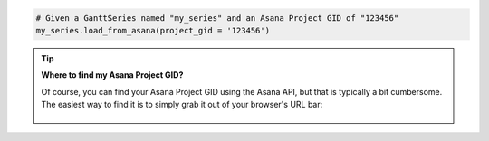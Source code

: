 .. code-block:: python

  # Given a GanttSeries named "my_series" and an Asana Project GID of "123456"
  my_series.load_from_asana(project_gid = '123456')

.. tip::

    **Where to find my Asana Project GID?**

    Of course, you can find your Asana Project GID using the Asana API, but that is typically
    a bit cumbersome. The easiest way to find it is to simply grab it out of your browser's URL
    bar:

    .. figure:: /_static/asana_project_gid.png
      :align: center
      :alt: Asana Project GID

.. collapse::  Signature of the ``.load_from_asana()`` method

    .. seealso::

      * :meth:`GanttSeries.from_asana() <highcharts_gantt.options.series.gantt.GanttSeries.from_asana>`
      * :meth:`Chart.from_asana() <highcharts_gantt.chart.Chart.from_asana>`
      * :meth:`GanttData.from_asana() <highcharts_gantt.options.series.data.GanttData.from_asana>`

    .. method:: load_from_asana(self, project_gid, section_gid = None, completed_since = None, use_html_description = True, personal_access_token = None, asana_client = None, api_request_params = None, connection_kwargs = None, connection_callback = None)
      :noindex:

      Update the :class:`GanttSeries <highcharts_gantt.options.series.gantt.GanttSeries>`
      instance with data from an `Asana <https://www.asana.com/>`__ project.
        
      .. note::
        
        **Highcharts Gantt for Python** can create an Asana API client for you, 
        authenticating using the :term:`Personal Access Token` method supported by
        the Asana API. However, if you wish to use the more-involved OAuth2 handshake
        process you will need to create your own Asana API client using the 
        `asana-python <https://pypi.org/project/asana/>`__ library. 
          
        The reason for this is because the OAuth2 handshake has various permutations
        involving redirects, token refreshes, etc. which are outside the scope of the
        **Highcharts Gantt for Python** library, and if you are integrating 
        **Highcharts Gantt for Python** into a larger application you are likely 
        already facilitating the OAuth2 dance in a fashion appropriate for your use 
        case.
          
      :param project_gid: The globally unique ID of the Project whose tasks should be
        used to assemble the Gantt chart. 
          
        .. tip::
          
          You can find your Asana Project GID in your browser URL bar:
            
          .. figure:: /_static/asana-project-gid.png
            :align: center
            :alt: Asana Project GID

      :type project_gid: :class:`str <python:str>`
        
      :param section_gid: The optional unique ID of the section whose tasks should be
        used to assemble the Gantt chart. Defaults to :obj:`None <python:None>`, which
        returns all tasks in the project.
      :type section_gid: :class:`str <python:str>` or :obj:`None <python:None>`
        
      :param completed_since: An optional filter which only returns tasks that have 
        been completed after this date. Defaults to :obj:`None <python:None>`, which
        returns all tasks.
      :type completed_since: :class:`datetime <python:datetime.datetime>` or 
        :obj:`None <python:None>`
          
      :param use_html_description: If ``True``, will use the Asana task's HTML notes 
        in the data point's 
        :meth:`.description <highcharts_gantt.options.series.data.gantt.GanttData.description>` 
        field. If ``False``, will use the non-HTML notes. Defaults to ``True``.
      :type use_html_description: :class:`bool <python:bool>`
       
      :param personal_access_token: A Personal Access Token created by Asana.
        Defaults to :obj:`None <python:None>`, which tries to determine its value
        by looking in the ``ASANA_PERSONAL_ACCESS_TOKEN`` environment variable.
      :type personal_access_token: :class:`str <python:str>` or 
        :obj:`None <python:None>`
         
      :param api_request_params: Collection of additional request parameters to 
        submit to the Asana API. Defaults to :obj:`None <python:None>`.
      :type api_request_params: :class:`dict <python:dict>` or 
        :obj:`None <python:None>`
          
      :param connection_kwargs: Set of keyword arugments to supply to the   
        :class:`DataConnection <highcharts_gantt.options.series.data.connect.DataConnection>`
        constructor, besides the :meth:`.to <highcharts_gantt.options.series.data.connect.DataConnection.to>` 
        property which is derived from the task. Defaults
        to :obj:`None <python:None>`
      :type connection_kwargs: :class:`dict <python:dict>` or 
        :obj:`None <python:None>`
          
      :param connection_callback: A custom Python function or method which accepts two
        keyword arguments: ``connection_target`` (which expects the dependency 
        :class:`dict <python:dict>` object from the Asana task), and ``asana_task`` 
        (which expects the Asana task :class:`dict <pythoN:dict>` object). The 
        function should return a 
        :class:`DataConnection <highcharts_gantt.options.series.data.connect.DataConnection>` instance. Defaults to 
        :obj:`None <python:None>`
        
        .. tip::
        
          The ``connection_callback`` argument is useful if you want to customize the
          connection styling based on properties included in the Asana task.
          
      :type connection_callback: Callable or :obj:`None <python:None>`
      
      :raises HighchartsDependencyError: if the 
        `asana <https://pypi.org/project/asana/>`__ Python library is not available 
        in the runtime environment.
          
      :raises HighchartsValueError: if ``connection_callback`` is not 
        :obj:`None <python:None>`, but is not callable
      :raises HighchartsValueError: if ``asana_client`` is not 
        :obj:`None <python:None>`, but is not a valid :class:`asana.client.Client>`
        instance
      :raises AsanaAuthenticationError: if ``asana_client`` is not authenticated or 
        if no personal access token is supplied